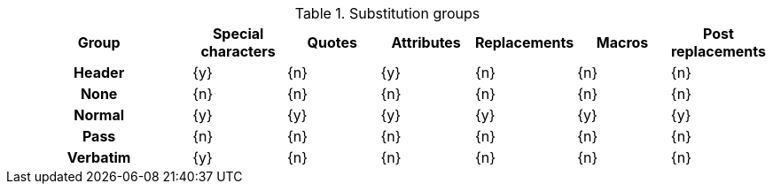 // Included in user-manual: Blocks, Substitutions

.Substitution groups
[cols="2h,6*^"]
|===
|Group |Special characters |Quotes |Attributes |Replacements |Macros |Post replacements

|Header
|{y}
|{n}
|{y}
|{n}
|{n}
|{n}

|None
|{n}
|{n}
|{n}
|{n}
|{n}
|{n}

|Normal
|{y}
|{y}
|{y}
|{y}
|{y}
|{y}

|Pass
|{n}
|{n}
|{n}
|{n}
|{n}
|{n}

|Verbatim
|{y}
|{n}
|{n}
|{n}
|{n}
|{n}
|===
